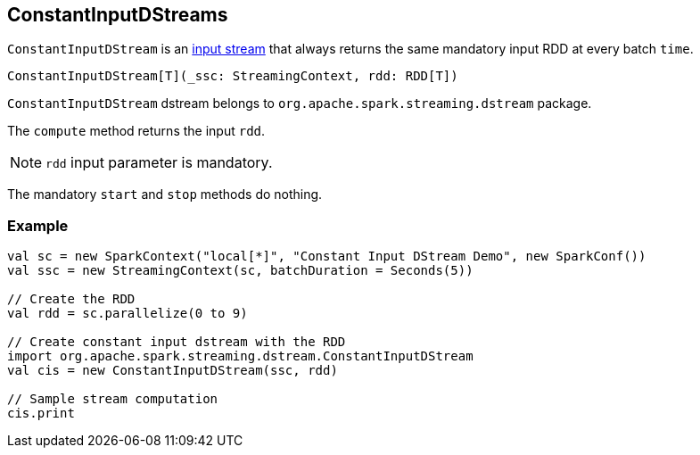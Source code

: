 == ConstantInputDStreams

`ConstantInputDStream` is an link:spark-streaming-inputdstreams.adoc[input stream] that always returns the same mandatory input RDD at every batch `time`.

[source, scala]
----
ConstantInputDStream[T](_ssc: StreamingContext, rdd: RDD[T])
----

`ConstantInputDStream` dstream belongs to `org.apache.spark.streaming.dstream` package.

The `compute` method returns the input `rdd`.

NOTE: `rdd` input parameter is mandatory.

The mandatory `start` and `stop` methods do nothing.

=== [[example]] Example

[source, scala]
----
val sc = new SparkContext("local[*]", "Constant Input DStream Demo", new SparkConf())
val ssc = new StreamingContext(sc, batchDuration = Seconds(5))

// Create the RDD
val rdd = sc.parallelize(0 to 9)

// Create constant input dstream with the RDD
import org.apache.spark.streaming.dstream.ConstantInputDStream
val cis = new ConstantInputDStream(ssc, rdd)

// Sample stream computation
cis.print
----
